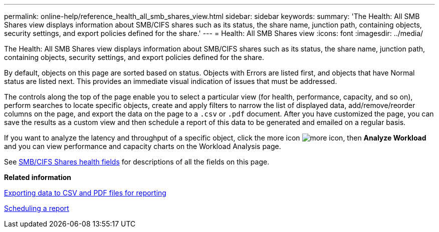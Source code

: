 ---
permalink: online-help/reference_health_all_smb_shares_view.html
sidebar: sidebar
keywords: 
summary: 'The Health: All SMB Shares view displays information about SMB/CIFS shares such as its status, the share name, junction path, containing objects, security settings, and export policies defined for the share.'
---
= Health: All SMB Shares view
:icons: font
:imagesdir: ../media/

[.lead]
The Health: All SMB Shares view displays information about SMB/CIFS shares such as its status, the share name, junction path, containing objects, security settings, and export policies defined for the share.

By default, objects on this page are sorted based on status. Objects with Errors are listed first, and objects that have Normal status are listed next. This provides an immediate visual indication of issues that must be addressed.

The controls along the top of the page enable you to select a particular view (for health, performance, capacity, and so on), perform searches to locate specific objects, create and apply filters to narrow the list of displayed data, add/remove/reorder columns on the page, and export the data on the page to a `.csv` or `.pdf` document. After you have customized the page, you can save the results as a custom view and then schedule a report of this data to be generated and emailed on a regular basis.

If you want to analyze the latency and throughput of a specific object, click the more icon image:../media/more_icon.gif[], then *Analyze Workload* and you can view performance and capacity charts on the Workload Analysis page.

See xref:reference_smb_cifs_shares_health_fields.adoc[SMB/CIFS Shares health fields] for descriptions of all the fields on this page.

*Related information*

xref:task_exporting_storage_data_as_reports.adoc[Exporting data to CSV and PDF files for reporting]

xref:task_scheduling_a_report.adoc[Scheduling a report]
